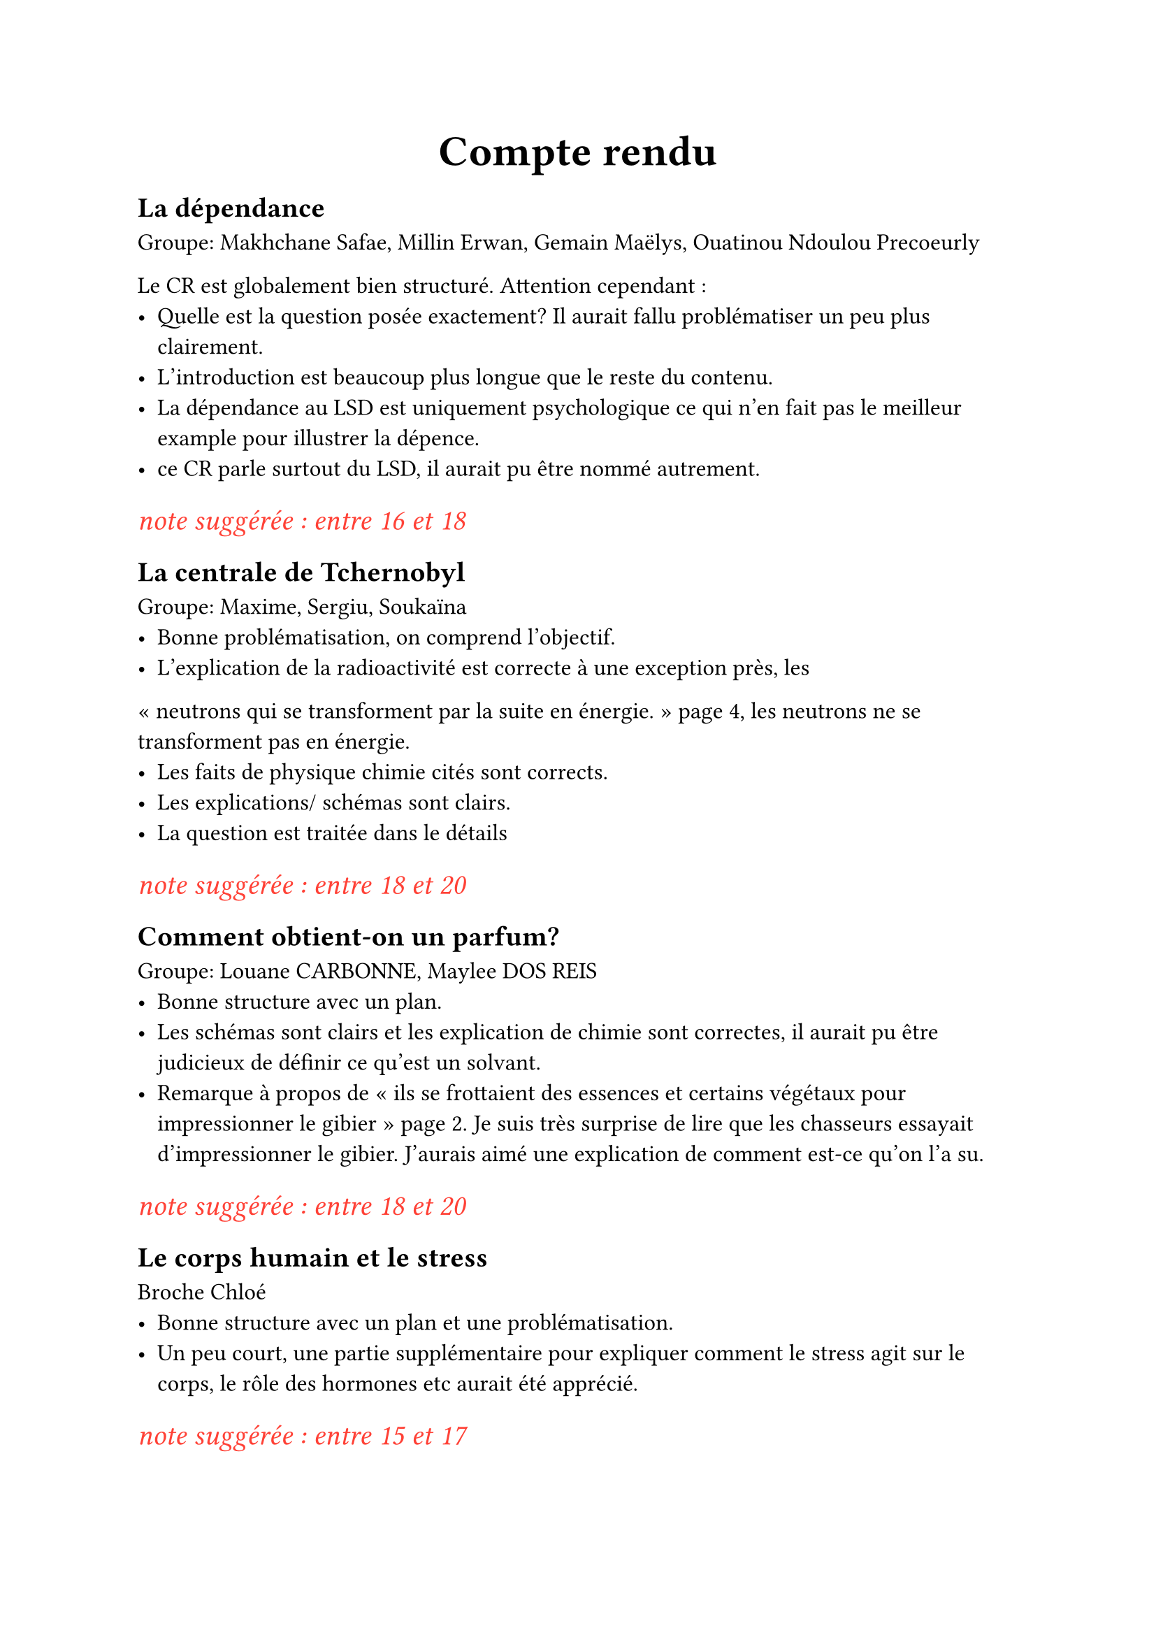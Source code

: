 #set text(lang: "fr")
#set text(12pt)
#show heading.where(level : 1): it => align(center, text(22pt,it) )
#show link: it => text(blue.darken(10%),underline(it))

#let show_comment = true

#let commentaire(x) = if show_comment {text(15pt , red, emph(x))}

=  Compte rendu

== La dépendance
Groupe: 
Makhchane Safae,
Millin Erwan,
Gemain Maëlys,
Ouatinou Ndoulou Precoeurly

Le CR est globalement bien structuré. Attention cependant :
- Quelle est la question posée exactement? Il aurait fallu problématiser un peu plus clairement.
- L'introduction est beaucoup plus longue que le reste du contenu.
- La dépendance au LSD est uniquement psychologique ce qui n'en fait pas le meilleur example pour illustrer la dépence.
- ce CR parle surtout du LSD, il aurait pu être nommé autrement.

#commentaire[note suggérée : entre 16 et 18]

== La centrale de Tchernobyl
Groupe: Maxime, Sergiu, Soukaïna
- Bonne problématisation, on comprend l'objectif.
- L'explication de la radioactivité est correcte à une exception près, les
"neutrons qui se transforment par la suite en énergie." page 4, les neutrons ne se transforment pas en énergie.
- Les faits de physique chimie cités sont corrects.
- Les explications/ schémas sont clairs.
- La question est traitée dans le détails

#commentaire[note suggérée : entre 18 et 20]

== Comment obtient-on un parfum?
Groupe: Louane CARBONNE, Maylee DOS REIS
- Bonne structure avec un plan.
- Les schémas sont clairs et les explication de chimie sont correctes, il aurait pu être judicieux de définir ce qu'est un solvant.
- Remarque à propos de "ils se frottaient des essences et certains végétaux pour impressionner le gibier" page 2. Je suis très surprise de lire que les chasseurs essayait d'impressionner le gibier. J'aurais aimé une explication de comment est-ce qu'on l'a su.

#commentaire[note suggérée : entre 18 et 20]

== Le corps humain et le stress
Broche Chloé
- Bonne structure avec un plan et une problématisation.
- Un peu court, une partie supplémentaire pour expliquer comment le stress agit sur le corps, le rôle des hormones etc aurait été apprécié.

#commentaire[note suggérée : entre 15 et 17]

== Maladie neurodégénérative et troubles neurologiques: La maladie de Creutzfeldt-Jakob
Groupe : MIMOUNI Myriam, JABEUR Maelle, ADEL Bassma, MALI Samah

Le plan et la structure sont bons. Les explications sont claires. Le sujet est intéressant et traité en profondeur.

#commentaire[note suggérée : entre 18 et 20]

== Aya Hawa et Lydienne
#commentaire[Je n'ai pas de message ENT de leur part contenant un CR d'ES]

== La dépression
Groupe: Oumar Maïga-Sonia Bragance

#commentaire[Sonia n'a pas contribué à ce travail ce qui doit se répercuter dans sa note]

- Le sujet est abordé en détails et par de nombreux aspects, les explications sont claires et correctes.
- Attention à l'orthographe : 
  - "la dépression sévère étant la plus grav etaboutissant majoritairement..." page 3
  - "Qui sa touche" page 7
- "Il est souvent dit que la dépression ne touche pas les adultes" Je ne connais aucune source scientifique sérieuse qui défend cette position.

== Les Barrages hydroélectriques
Groupe : OLESSONGO Jean, MZE-MBAE Kamila, OUATARA Gnelly
- partie 1 copié/plagié partiellement/en grande partie sur 
  - https://www.sirenergies.com/article/fonctionnement-barrage-hydroelectrique/ 
  - https://www.edf.fr/groupe-edf/espaces-dedies/l-energie-de-a-a-z/tout-sur-l-energie/produire-de-l-electricite/le-fonctionnement-d-un-barrage
  - https://www.sirenergies.com/article/fonctionnement-barrage-hydroelectrique/
  il ne suffit pas d'enlever quelques mots pour en faire un contenu original :)
- Les explications (non plagiés) sont globalement claires et complètes.
- "Nous nous étions demandé comment grâce aux barrages l’énergie hydroélectrique évolue ." Ce n'est pas très clair.

Le but de ce genre d'exercice n'est jamais de prendre telles quelles des informations sur internet.

#commentaire[Note suggérée : entre 9 et 13]

== Les maladies psychologiques
Seymanur
- Exploration en profondeur du sujet.
- L'introduction semble impliquer que le deuil est une maladie psychologique, peut être une tentative de définition (de ce problème complexe) pourrait nous aider.
- Analyse très intéressante du sujet, présentation d'une variété de point de vue
- "Récemment, il a été affirmé que l’autisme et certaines allergies alimentaires pouvaient être liés, en particulier les régimes sans gluten et sans caséine étaient recommandés." Par qui? Je ne pense pas que ce soit une source très sérieuse. Que ce soit l'alimentation où les vaccins, ils ne provoquent pas l'autisme.
- "une carence en acide folique pourrait être liée à la dépression et que les oméga 3 peuvent aider à lutter contre le TDAH" On ne peut pas lutter contre le TDAH, on peut traiter certains symptomes (notamment pour aider à se concentrer sur une tâche).
- "Il serait déraisonnable de s’attendre à ce qu’un enfant habitué à la liberté dans une zone rurale avec de nombreux enfants se comporte de la même manière que les enfants de familles au statut socio-économique plus élevé. En fait, ils sont plus susceptibles de recevoir un diagnostic d’hyperactivité." 
  
 pour continuer l'argument social, on pourrais parler de la tendance à diagnostiquer l'autisme aux garçons et le borderline aux filles. On pourrait aussi parler de l'hysterie (maladie unique à la femme) l'homosexualité et la transidentité qui ont été considéré comme des maladies mentales jusqu'à recemment

 #commentaire[Note suggérée : entre 18 et  20]

== Yahya Gaspard Zaccari
#commentaire[Je n'ai pas de message ENT de leur part contenant un CR d'ES]



